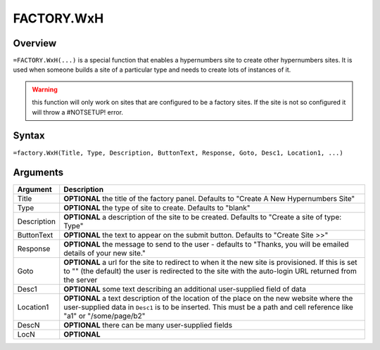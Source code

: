 ===========
FACTORY.WxH
===========


Overview
--------

``=FACTORY.WxH(...)`` is a special function that enables a hypernumbers site to create other hypernumbers sites. It is used when someone builds a site of a particular type and needs to create lots of instances of it.

.. warning:: this function will only work on sites that are configured to be a factory sites. If the site is not so configured it will throw a #NOTSETUP! error.

Syntax
------

``=factory.WxH(Title, Type, Description, ButtonText, Response, Goto, Desc1, Location1, ...)``

Arguments
---------

============== ===============================================================
Argument       Description
============== ===============================================================
Title          **OPTIONAL** the title of the factory panel. Defaults to
               "Create A New Hypernumbers Site"

Type           **OPTIONAL** the type of site to create. Defaults to "blank"

Description    **OPTIONAL** a description of the site to be created. Defaults
               to "Create a site of type: Type"

ButtonText     **OPTIONAL** the text to appear on the submit button. Defaults
               to "Create Site >>"

Response       **OPTIONAL** the message to send to the user - defaults to
               "Thanks, you will be emailed details of your new site."

Goto           **OPTIONAL** a url for the site to redirect to when it the
               new site is provisioned. If this is set to "" (the default)
               the user is redirected to the site with the auto-login URL
               returned from the server

Desc1          **OPTIONAL** some text describing an additional user-supplied
               field of data

Location1      **OPTIONAL** a text description of the location of the place
               on the new website where the user-supplied data in ``Desc1``
               is to be inserted. This must be a path and cell reference like
               "a1" or "/some/page/b2"

DescN          **OPTIONAL** there can be many user-supplied fields

LocN           **OPTIONAL**
============== ===============================================================
